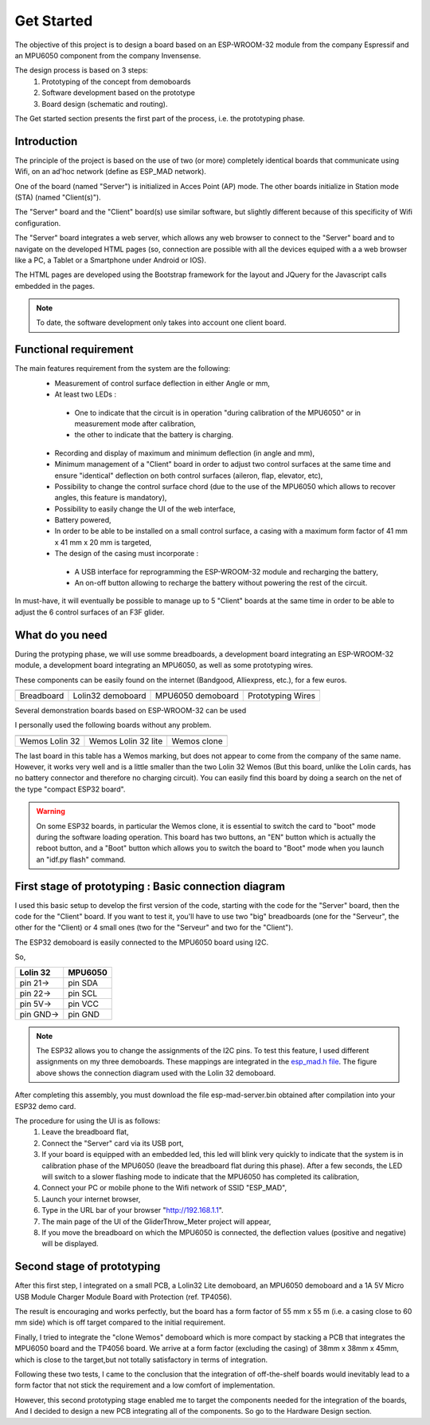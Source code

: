 ***********
Get Started
***********

The objective of this project is to design a board based on an ESP-WROOM-32 module from the company Espressif and an MPU6050 component from the company Invensense.

The design process is based on 3 steps:
 #. Prototyping of the concept from demoboards
 #. Software development based on the prototype
 #. Board design (schematic and routing).

The Get started section presents the first part of the process, i.e. the prototyping phase.

Introduction
============
The principle of the project is based on the use of two (or more) completely identical boards that communicate using Wifi, on an ad'hoc network (define as ESP_MAD network).

One of the board (named "Server") is initialized in Acces Point (AP) mode. The other boards initialize in Station mode (STA) (named "Client(s)").

The "Server" board and the "Client" board(s) use similar software, but slightly different because of this specificity of Wifi configuration.

The "Server" board integrates a web server, which allows any web browser to connect to the "Server" board and to navigate on the developed HTML pages (so, connection are possible with all the devices equiped with a a web browser like a PC, a Tablet or a Smartphone under Android or IOS).

The HTML pages are developed using the Bootstrap framework for the layout and JQuery for the Javascript calls embedded in the pages.

.. note:: To date, the software development only takes into account one client board.

Functional requirement
======================

The main features requirement from the system are the following:
 * Measurement of control surface deflection in either Angle or mm,
 * At least two LEDs :

  * One to indicate that the circuit is in operation "during calibration of the MPU6050" or in measurement mode after calibration,
  * the other to indicate that the battery is charging.
 
 * Recording and display of maximum and minimum deflection (in angle and mm),
 * Minimum management of a "Client" board in order to adjust two control surfaces at the same time and ensure "identical" deflection on both control surfaces (aileron, flap, elevator, etc),
 * Possibility to change the control surface chord (due to the use of the MPU6050 which allows to recover angles, this feature is mandatory),
 * Possibility to easily change the UI of the web interface,
 * Battery powered,
 * In order to be able to be installed on a small control surface, a casing with a maximum form factor of 41 mm x 41 mm x 20 mm is targeted,
 * The design of the casing must incorporate :

  *  A USB interface for reprogramming the ESP-WROOM-32 module and recharging the battery,
  *  An on-off button allowing to recharge the battery without powering the rest of the circuit.

In must-have, it will eventually be possible to manage up to 5 "Client" boards at the same time in order to be able to adjust the 6 control surfaces of an F3F glider.

What do you need
================

During the protyping phase, we will use somme breadboards, a development board integrating an ESP-WROOM-32 module, a development board integrating an MPU6050, as well as some prototyping wires.

These components can be easily found on the internet (Bandgood, Alliexpress, etc.), for a few euros.

=================  =================  =================  =================
|Breadboard|       |Lolin32|          |MPU6050|          |Wires|
-----------------  -----------------  -----------------  -----------------
Breadboard         Lolin32 demoboard  MPU6050 demoboard  Prototyping Wires
=================  =================  =================  =================

.. |Breadboard| image:: /_static/breadboard.png

.. |Lolin32| image:: /_static/lolin32-lite.png

.. |MPU6050| image:: /_static/MPU6050-board.png
 
.. |Wires| image:: /_static/prototype-wires.png
 
Several demonstration boards based on ESP-WROOM-32 can be used

I personally used the following boards without any problem.

===================  ===================  ==================
|Lolin 32|           |Lolin 32 Lite|      |Wemos X|
-------------------  -------------------  ------------------
Wemos Lolin 32       Wemos Lolin 32 lite  Wemos clone   
===================  ===================  ==================

.. |Lolin 32| image:: /_static/lolin32.png

.. |Lolin 32 Lite| image:: /_static/lolin32-lite.png

.. |Wemos X| image:: /_static/clone-wemos.png

The last board in this table has a Wemos marking, but does not appear to come from the company of the same name. However, it works very well and is a little smaller than the two Lolin 32 Wemos (But this board, unlike the Lolin cards, has no battery connector and therefore no charging circuit). You can easily find this board by doing a search on the net of the type "compact ESP32 board".

.. warning:: On some ESP32 boards, in particular the Wemos clone, it is essential to switch the card to "boot" mode during the software loading operation. This board has two buttons, an "EN" button which is actually the reboot button, and a "Boot" button which allows you to switch the board to "Boot" mode when you launch an "idf.py flash" command.

First stage of prototyping : Basic connection diagram
=====================================================

I used this basic setup to develop the first version of the code, starting with the code for the "Server" board, then the code for the "Client" board. If you want to test it, you'll have to use two "big" breadboards (one for the "Serveur", the other for the "Client) or 4 small ones (two for the "Serveur" and two for the "Client").

The ESP32 demoboard is easily connected to the MPU6050 board using I2C.

.. image:: /_static/demoboard-connexion.png
   :align: center

So,

=========  =========  
Lolin 32   MPU6050
=========  =========
pin 21->   pin SDA
---------  ---------
pin 22->   pin SCL
---------  ---------
pin 5V->   pin VCC
---------  ---------
pin GND->  pin GND
=========  =========

.. note:: The ESP32 allows you to change the assignments of the I2C pins. To test this feature, I used different assignments on my three demoboards. These mappings are integrated in the `esp_mad.h file <https://github.com/adesandr/GliderThrow_Meter/blob/master/Includes/Esp_mad.h>`_. The figure above shows the connection diagram used with the Lolin 32 demoboard.

After completing this assembly, you must download the file esp-mad-server.bin obtained after compilation into your ESP32 demo card.

The procedure for using the UI is as follows:
 #. Leave the breadboard flat,
 #. Connect the "Server" card via its USB port,
 #. If your board is equipped with an embedded led, this led will blink very quickly to indicate that the system is in calibration phase of the MPU6050 (leave the breadboard flat during this phase). After a few seconds, the LED will switch to a slower flashing mode to indicate that the MPU6050 has completed its calibration,
 #. Connect your PC or mobile phone to the Wifi network of SSID "ESP_MAD",
 #. Launch your internet browser,
 #. Type in the URL bar of your browser "http://192.168.1.1".
 #. The main page of the UI of the GliderThrow_Meter project will appear,
 #. If you move the breadboard on which the MPU6050 is connected, the deflection values (positive and negative) will be displayed.

Second stage of prototyping
===========================

After this first step, I integrated on a small PCB, a Lolin32 Lite demoboard, an MPU6050 demoboard and a 1A 5V Micro USB Module Charger Module Board with Protection (ref. TP4056).

.. image:: /_static/prototype-lolin-lite.png
   :align: center

The result is encouraging and works perfectly, but the board has a form factor of 55 mm x 55 m (i.e. a casing close to 60 mm side) which is off target compared to the initial requirement.

Finally, I tried to integrate the "clone Wemos" demoboard which is more compact by stacking a PCB that integrates the MPU6050 board and the TP4056 board. We arrive at a form factor (excluding the casing) of 38mm x 38mm x 45mm, which is close to the target,but not totally satisfactory in terms of integration.

.. image:: /_static/prototype-stack.png
   :align: center

Following these two tests, I came to the conclusion that the integration of off-the-shelf boards would inevitably lead to a form factor that not stick the requirement and a low comfort of implementation. 

However, this second prototyping stage enabled me to target the components needed for the integration of the boards, And I decided to design a new PCB integrating all of the components. So go to the Hardware Design section.
